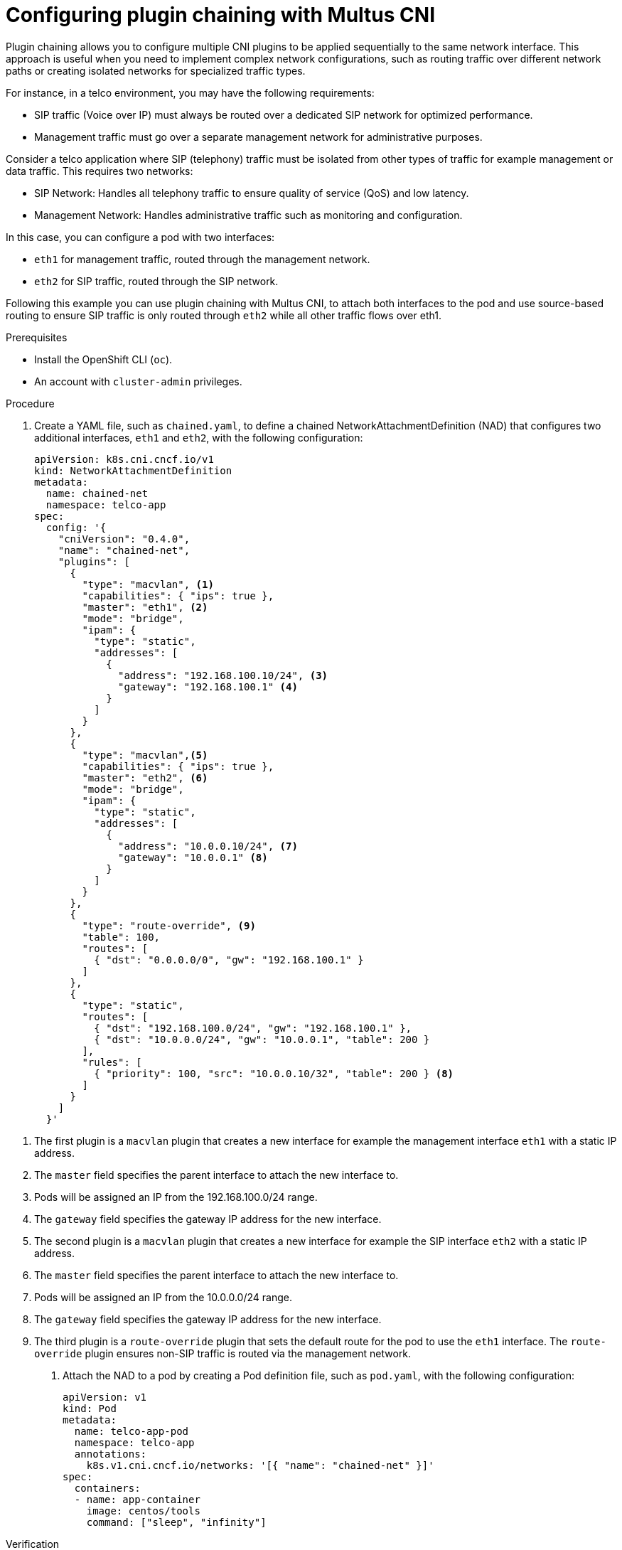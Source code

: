 // Module included in the following assemblies:
//
// networking/multiple_networks/about-chaining.adoc

:_mod-docs-content-type: PROCEDURE
[id="configuring-plugin-chaining-with-multus-cni_{context}"]
= Configuring plugin chaining with Multus CNI

Plugin chaining allows you to configure multiple CNI plugins to be applied sequentially to the same network interface. This approach is useful when you need to implement complex network configurations, such as routing traffic over different network paths or creating isolated networks for specialized traffic types.

For instance, in a telco environment, you may have the following requirements:

* SIP traffic (Voice over IP) must always be routed over a dedicated SIP network for optimized performance.
* Management traffic must go over a separate management network for administrative purposes.

Consider a telco application where SIP (telephony) traffic must be isolated from other types of traffic for example management or data traffic. This requires two networks:

* SIP Network: Handles all telephony traffic to ensure quality of service (QoS) and low latency.
* Management Network: Handles administrative traffic such as monitoring and configuration.

In this case, you can configure a pod with two interfaces:

* `eth1` for management traffic, routed through the management network.
* `eth2` for SIP traffic, routed through the SIP network.

Following this example you can use plugin chaining with Multus CNI, to attach both interfaces to the pod and use source-based routing to ensure SIP traffic is only routed through `eth2` while all other traffic flows over eth1.

.Prerequisites

* Install the OpenShift CLI (`oc`).
* An account with `cluster-admin` privileges.

.Procedure

. Create a YAML file, such as `chained.yaml`, to define a chained NetworkAttachmentDefinition (NAD) that configures two additional interfaces, `eth1` and `eth2`, with the following configuration:
+
[source,yaml]
----
apiVersion: k8s.cni.cncf.io/v1
kind: NetworkAttachmentDefinition
metadata:
  name: chained-net
  namespace: telco-app
spec:
  config: '{
    "cniVersion": "0.4.0",
    "name": "chained-net",
    "plugins": [
      {
        "type": "macvlan", <1>
        "capabilities": { "ips": true },
        "master": "eth1", <2>
        "mode": "bridge",
        "ipam": {
          "type": "static",
          "addresses": [
            {
              "address": "192.168.100.10/24", <3>
              "gateway": "192.168.100.1" <4>
            }
          ]
        }
      },
      {
        "type": "macvlan",<5>
        "capabilities": { "ips": true },
        "master": "eth2", <6>
        "mode": "bridge",
        "ipam": {
          "type": "static",
          "addresses": [
            {
              "address": "10.0.0.10/24", <7>
              "gateway": "10.0.0.1" <8>
            }
          ]
        }
      },
      {
        "type": "route-override", <9>
        "table": 100,
        "routes": [
          { "dst": "0.0.0.0/0", "gw": "192.168.100.1" }
        ]
      },
      {
        "type": "static",
        "routes": [
          { "dst": "192.168.100.0/24", "gw": "192.168.100.1" },
          { "dst": "10.0.0.0/24", "gw": "10.0.0.1", "table": 200 }
        ],
        "rules": [
          { "priority": 100, "src": "10.0.0.10/32", "table": 200 } <8>
        ]
      }
    ]
  }'
----

<1> The first plugin is a `macvlan` plugin that creates a new interface for example the management interface `eth1` with a static IP address.
<2> The `master` field specifies the parent interface to attach the new interface to.
<3> Pods will be assigned an IP from the 192.168.100.0/24 range.
<4> The `gateway` field specifies the gateway IP address for the new interface.
<5> The second plugin is a `macvlan` plugin that creates a new interface for example the SIP interface `eth2` with a static IP address.
<6> The `master` field specifies the parent interface to attach the new interface to.
<7> Pods will be assigned an IP from the 10.0.0.0/24 range.
<8> The `gateway` field specifies the gateway IP address for the new interface.
<9> The third plugin is a `route-override` plugin that sets the default route for the pod to use the `eth1` interface. The `route-override` plugin ensures non-SIP traffic is routed via the management network.

.  Attach the NAD to a pod by creating a Pod definition file, such as `pod.yaml`, with the following configuration:
+
[source,yaml]
----
apiVersion: v1
kind: Pod
metadata:
  name: telco-app-pod
  namespace: telco-app
  annotations:
    k8s.v1.cni.cncf.io/networks: '[{ "name": "chained-net" }]'
spec:
  containers:
  - name: app-container
    image: centos/tools
    command: ["sleep", "infinity"]
----

.Verification

* Check that the Operator is installed by entering the following command:
+
[source,terminal]
----
$ oc get csv -n openshift-sriov-network-operator \
  -o custom-columns=Name:.metadata.name,Phase:.status.phase
----
+
.Example output
[source,terminal,subs="attributes+"]
----
Name                                         Phase
sriov-network-operator.{product-version}.0-202406131906   Succeeded
----

[id="install-operator-web-console_{context}"]
== Web console: Installing the SR-IOV Network Operator

As a cluster administrator, you can install the Operator using the web console.

.Prerequisites

* A cluster installed on bare-metal hardware with nodes that have hardware that supports SR-IOV.
* Install the OpenShift CLI (`oc`).
* An account with `cluster-admin` privileges.

.Procedure


. Install the SR-IOV Network Operator:

.. In the {product-title} web console, click *Operators* -> *OperatorHub*.

.. Select *SR-IOV Network Operator* from the list of available Operators, and then click *Install*.

.. On the *Install Operator* page, under *Installed Namespace*, select *Operator recommended Namespace*.

.. Click *Install*.

. Verify that the SR-IOV Network Operator is installed successfully:

.. Navigate to the *Operators* -> *Installed Operators* page.

.. Ensure that *SR-IOV Network Operator* is listed in the *openshift-sriov-network-operator* project with a *Status* of *InstallSucceeded*.
+
[NOTE]
====
During installation an Operator might display a *Failed* status.
If the installation later succeeds with an *InstallSucceeded* message, you can ignore the *Failed* message.
====

+
If the Operator does not appear as installed, to troubleshoot further:

+
* Inspect the *Operator Subscriptions* and *Install Plans* tabs for any failure or errors under *Status*.
* Navigate to the *Workloads* -> *Pods* page and check the logs for pods in the `openshift-sriov-network-operator` project.
* Check the namespace of the YAML file. If the annotation is missing, you can add the annotation `workload.openshift.io/allowed=management` to the Operator namespace with the following command:
+
[source,terminal]
----
$ oc annotate ns/openshift-sriov-network-operator workload.openshift.io/allowed=management
----
+
[NOTE]
====
For {sno} clusters, the annotation `workload.openshift.io/allowed=management` is required for the namespace.
====
